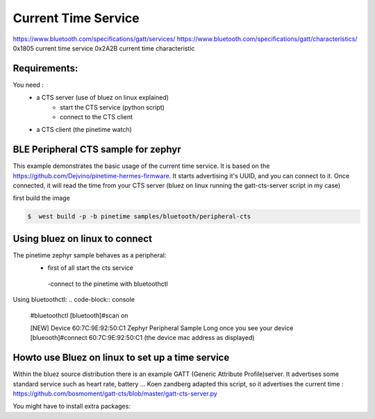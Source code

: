 Current Time Service 
=================
https://www.bluetooth.com/specifications/gatt/services/
https://www.bluetooth.com/specifications/gatt/characteristics/
0x1805 current time service
0x2A2B current time characteristic

Requirements:
~~~~~~~~~~~~
You need : 
           - a CTS server (use of bluez on linux explained)
                                      - start the CTS service (python script)
                                      - connect to the CTS client
           - a CTS client (the pinetime watch)


BLE Peripheral CTS sample for zephyr
~~~~~~~~~~~~~~~~~~~~~~~~~~~~~~~

This example demonstrates the basic usage of the current time service.
It is based on the https://github.com/Dejvino/pinetime-hermes-firmware.
It starts advertising it's UUID, and you can connect to it.
Once connected, it will read the time from your CTS server (bluez on linux running the gatt-cts-server script in my case)



first build the image


.. code-block:: console


        $  west build -p -b pinetime samples/bluetooth/peripheral-cts



Using bluez on linux to connect
~~~~~~~~~~~~~~~~~~~~~~~~~~
The pinetime zephyr sample behaves as a peripheral: 
                          - first of all start the cts service
                           -connect to the pinetime with bluetoothctl
    
Using bluetoothctl:
.. code-block:: console

    #bluetoothctl
    [bluetooth]#scan on


    [NEW] Device 60:7C:9E:92:50:C1 Zephyr Peripheral Sample Long
    once you see your device
    [blueooth]#connect 60:7C:9E:92:50:C1 (the device mac address as displayed)



Howto use Bluez on linux to set up a time service
~~~~~~~~~~~~~~~~~~~~~~~~~~~~~~~~~~~~~~~~~
Within the bluez source distribution there is an example GATT (Generic Attribute Profile)server. It advertises some standard service such as heart rate, battery ...
Koen zandberg adapted this script, so it advertises the current time :
https://github.com/bosmoment/gatt-cts/blob/master/gatt-cts-server.py


You might have to install extra packages:

.. code-block:: console
		apt-get install python-dbus 
 		apt-get install python-gi 
		apt-get install python-gobject

  
